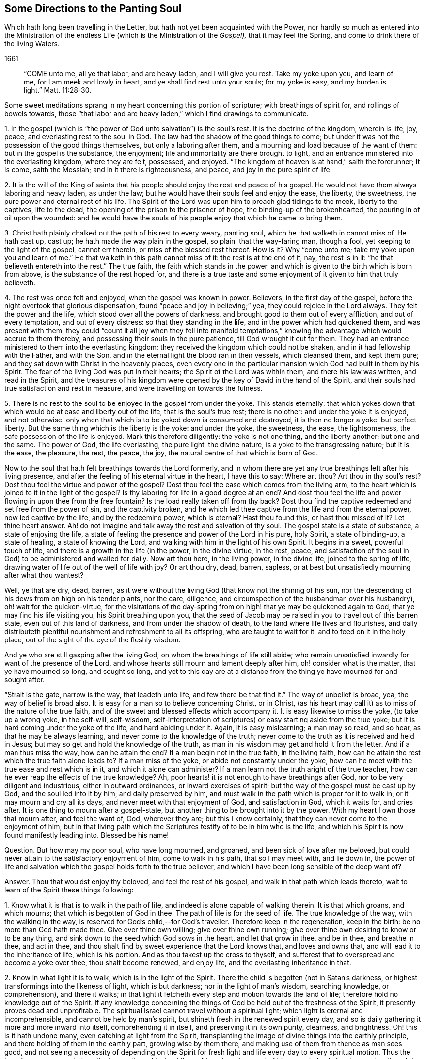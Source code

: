 == Some Directions to the Panting Soul

[.heading-continuation-blurb]
Which hath long been travelling in the Letter, but hath not yet been acquainted with the Power,
nor hardly so much as entered into the Ministration of the endless Life
(which is the Ministration of the _Gospel),_ that it may feel the Spring,
and come to drink there of the living Waters.

[.section-date]
1661

[quote.section-epigraph]
____
"`COME unto me, all ye that labor, and are heavy laden, and I will give you rest.
Take my yoke upon you, and learn of me, for I am meek and lowly in heart,
and ye shall find rest unto your souls; for my yoke is easy,
and my burden is light.`" Matt. 11:28-30.
____

Some sweet meditations sprang in my heart concerning this portion of scripture;
with breathings of spirit for, and rollings of bowels towards,
those "`that labor and are heavy laden,`" which I find drawings to communicate.

1+++.+++ In the gospel (which is "`the power of God unto salvation`") is the soul`'s rest.
It is the doctrine of the kingdom, wherein is life, joy, peace,
and everlasting rest to the soul in God.
The law had the shadow of the good things to come;
but under it was not the possession of the good things themselves,
but only a laboring after them, and a mourning and load because of the want of them:
but in the gospel is the substance, the enjoyment;
life and immortality are there brought to light,
and an entrance ministered into the everlasting kingdom, where they are felt, possessed,
and enjoyed.
"`The kingdom of heaven is at hand,`" saith the forerunner; It is come, saith the Messiah;
and in it there is righteousness, and peace, and joy in the pure spirit of life.

2+++.+++ It is the will of the King of saints that his
people should enjoy the rest and peace of his gospel.
He would not have them always laboring and heavy laden, as under the law;
but he would have their souls feel and enjoy the ease, the liberty, the sweetness,
the pure power and eternal rest of his life.
The Spirit of the Lord was upon him to preach glad tidings to the meek,
liberty to the captives, life to the dead,
the opening of the prison to the prisoner of hope, the binding-up of the brokenhearted,
the pouring in of oil upon the wounded:
and he would have the souls of his people enjoy that which he came to bring them.

3+++.+++ Christ hath plainly chalked out the path of his rest to every weary, panting soul,
which he that walketh in cannot miss of.
He hath cast up, cast up; he hath made the way plain in the gospel, so plain,
that the way-faring man, though a fool, yet keeping to the light of the gospel,
cannot err therein, or miss of the blessed rest thereof.
How is it?
Why "`come unto me;
take my yoke upon you and learn of me.`" He that walketh in this path cannot miss of it:
the rest is at the end of it, nay, the rest is in it:
"`he that believeth entereth into the rest.`" The true faith,
the faith which stands in the power,
and which is given to the birth which is born from above,
is the substance of the rest hoped for,
and there is a true taste and some enjoyment of it given to him that truly believeth.

4+++.+++ The rest was once felt and enjoyed, when the gospel was known in power.
Believers, in the first day of the gospel,
before the night overtook that glorious dispensation,
found "`peace and joy in believing;`" yea, they could rejoice in the Lord always.
They felt the power and the life, which stood over all the powers of darkness,
and brought good to them out of every affliction, and out of every temptation,
and out of every distress: so that they standing in the life,
and in the power which had quickened them, and was present with them,
they could "`count it all joy when they fell into manifold temptations,`"
knowing the advantage which would accrue to them thereby,
and possessing their souls in the pure patience, till God wrought it out for them.
They had an entrance ministered to them into the everlasting kingdom:
they received the kingdom which could not be shaken,
and in it had fellowship with the Father, and with the Son,
and in the eternal light the blood ran in their vessels, which cleansed them,
and kept them pure; and they sat down with Christ in the heavenly places,
even every one in the particular mansion which God had built in them by his Spirit.
The fear of the living God was put in their hearts;
the Spirit of the Lord was within them, and there his law was written,
and read in the Spirit,
and the treasures of his kingdom were opened by the
key of David in the hand of the Spirit,
and their souls had true satisfaction and rest in measure,
and were travelling on towards the fulness.

5+++.+++ There is no rest to the soul to be enjoyed in the gospel from under the yoke.
This stands eternally:
that which yokes down that which would be at ease and liberty out of the life,
that is the soul`'s true rest; there is no other: and under the yoke it is enjoyed,
and not otherwise; only when that which is to be yoked down is consumed and destroyed,
it is then no longer a yoke, but perfect liberty.
But the same thing which is the liberty is the yoke: and under the yoke, the sweetness,
the ease, the lightsomeness, the safe possession of the life is enjoyed.
Mark this therefore diligently: the yoke is not one thing, and the liberty another;
but one and the same.
The power of God, the life everlasting, the pure light, the divine nature,
is a yoke to the transgressing nature; but it is the ease, the pleasure, the rest,
the peace, the joy, the natural centre of that which is born of God.

Now to the soul that hath felt breathings towards the Lord formerly,
and in whom there are yet any true breathings left after his living presence,
and after the feeling of his eternal virtue in the heart, I have this to say:
Where art thou?
Art thou in thy soul`'s rest?
Dost thou feel the virtue and power of the gospel?
Dost thou feel the ease which comes from the living arm,
to the heart which is joined to it in the light of the gospel?
Is thy laboring for life in a good degree at an end?
And dost thou feel the life and power flowing in upon thee from the free fountain?
Is the load really taken off from thy back?
Dost thou find the captive redeemed and set free from the power of sin,
and the captivity broken,
and he which led thee captive from the life and from the eternal power,
now led captive by the life, and by the redeeming power, which is eternal?
Hast thou found this, or hast thou missed of it?
Let thine heart answer.
Ah! do not imagine and talk away the rest and salvation of thy soul.
The gospel state is a state of substance, a state of enjoying the life,
a state of feeling the presence and power of the Lord in his pure, holy Spirit,
a state of binding-up, a state of healing, a state of knowing the Lord,
and walking with him in the light of his own Spirit.
It begins in a sweet, powerful touch of life,
and there is a growth in the life (in the power, in the divine virtue, in the rest,
peace, and satisfaction of the soul in God) to be administered and waited for daily.
Now art thou here, in the living power, in the divine life, joined to the spring of life,
drawing water of life out of the well of life with joy?
Or art thou dry, dead, barren, sapless,
or at best but unsatisfiedly mourning after what thou wantest?

Well, ye that are dry, dead, barren,
as it were without the living God (that know not the shining of his sun,
nor the descending of his dews from on high on his tender plants, nor the care,
diligence, and circumspection of the husbandman over his husbandry),
oh! wait for the quicken-virtue,
for the visitations of the day-spring from on high!
that ye may be quickened again to God,
that ye may find his life visiting you, his Spirit breathing upon you,
that the seed of Jacob may be raised in you to travel out of this barren state,
even out of this land of darkness, and from under the shadow of death,
to the land where life lives and flourishes,
and daily distributeth plentiful nourishment and refreshment to all its offspring,
who are taught to wait for it, and to feed on it in the holy place,
out of the sight of the eye of the fleshly wisdom.

And ye who are still gasping after the living God,
on whom the breathings of life still abide;
who remain unsatisfied inwardly for want of the presence of the Lord,
and whose hearts still mourn and lament deeply after him,
oh! consider what is the matter, that ye have mourned so long, and sought so long,
and yet to this day are at a distance from the thing
ye have mourned for and sought after.

"`Strait is the gate, narrow is the way, that leadeth unto life,
and few there be that find it.`" The way of unbelief is broad, yea,
the way of belief is broad also.
It is easy for a man so to believe concerning Christ, or in Christ,
(as his heart may call it) as to miss of the nature of the true faith,
and of the sweet and blessed effects which accompany it.
It is easy likewise to miss the yoke, (to take up a wrong yoke, in the self-will,
self-wisdom,
self-interpretation of scriptures) or easy starting aside from the true yoke;
but it is hard coming under the yoke of the life, and hard abiding under it.
Again, it is easy mislearning; a man may so read, and so hear,
as that he may be always learning, and never come to the knowledge of the truth;
never come to the truth as it is received and held in Jesus;
but may so get and hold the knowledge of the truth,
as man in his wisdom may get and hold it from the letter.
And if a man thus miss the way, how can he attain the end?
If a man begin not in the true faith, in the living faith,
how can he attain the rest which the true faith alone leads to?
If a man miss of the yoke, or abide not constantly under the yoke,
how can he meet with the true ease and rest which is in it,
and which it alone can administer?
If a man learn not the truth aright of the true teacher,
how can he ever reap the effects of the true knowledge?
Ah, poor hearts! it is not enough to have breathings after God,
nor to be very diligent and industrious, either in outward ordinances,
or inward exercises of spirit; but the way of the gospel must be cast up by God,
and the soul led into it by him, and daily preserved by him,
and must walk in the path which is proper for it to walk in,
or it may mourn and cry all its days, and never meet with that enjoyment of God,
and satisfaction in God, which it waits for, and cries after.
It is one thing to mourn after a gospel-state,
but another thing to be brought into it by the power.
With my heart I own those that mourn after, and feel the want of, God, wherever they are;
but this I know certainly, that they can never come to the enjoyment of him,
but in that living path which the Scriptures testify of to be in him who is the life,
and which his Spirit is now found manifestly leading into.
Blessed be his name!

Question.
But how may my poor soul, who have long mourned, and groaned,
and been sick of love after my beloved,
but could never attain to the satisfactory enjoyment of him, come to walk in his path,
that so I may meet with, and lie down in,
the power of life and salvation which the gospel holds forth to the true believer,
and which I have been long sensible of the deep want of?

Answer.
Thou that wouldst enjoy thy beloved, and feel the rest of his gospel,
and walk in that path which leads thereto,
wait to learn of the Spirit these things following:

1+++.+++ Know what it is that is to walk in the path of life,
and indeed is alone capable of walking therein.
It is that which groans, and which mourns; that which is begotten of God in thee.
The path of life is for the seed of life.
The true knowledge of the way, with the walking in the way,
is reserved for God`'s child,--for God`'s traveller.
Therefore keep in the regeneration, keep in the birth: be no more than God hath made thee.
Give over thine own willing; give over thine own running;
give over thine own desiring to know or to be any thing,
and sink down to the seed which God sows in the heart, and let that grow in thee,
and be in thee, and breathe in thee, and act in thee,
and thou shalt find by sweet experience that the Lord knows that,
and loves and owns that, and will lead it to the inheritance of life,
which is his portion.
And as thou takest up the cross to thyself,
and sufferest that to overspread and become a yoke over thee, thou shalt become renewed,
and enjoy life, and the everlasting inheritance in that.

2+++.+++ Know in what light it is to walk, which is in the light of the Spirit.
There the child is begotten (not in Satan`'s darkness,
or highest transformings into the likeness of light, which is but darkness;
nor in the light of man`'s wisdom, searching knowledge, or comprehension),
and there it walks;
in that light it fetcheth every step and motion towards the land of life;
therefore hold no knowledge out of the Spirit.
If any knowledge concerning the things of God be held out of the freshness of the Spirit,
it presently proves dead and unprofitable.
The spiritual Israel cannot travel without a spiritual light;
which light is eternal and incomprehensible, and cannot be held by man`'s spirit,
but shineth fresh in the renewed spirit every day,
and so is daily gathering it more and more inward into itself,
comprehending it in itself, and preserving it in its own purity, clearness,
and brightness.
Oh! this is it hath undone many, even catching at light from the Spirit,
transplanting the image of divine things into the earthly principle,
and there holding of them in the earthly part, growing wise by them there,
and making use of them from thence as man sees good,
and not seeing a necessity of depending on the Spirit for
fresh light and life every day to every spiritual motion.
Thus the traveller soon comes to lose the true path,
and instead thereof travels on in a road of his own wisdom`'s forming:
and so though he seems to himself to make a large progress,
yet makes no true progress at all, but is exceedingly run out aside in a by-way;
all which ground he must traverse back again,
ere he can come to the truth of his former state, or proceed in the true travel.

3+++.+++ Know and keep to the power, which alone began any true work in the heart,
which alone can preserve it, and which alone can carry it on.
Christ was made a priest, not after the law of a carnal commandment,
but after the power of an endless life:
and every sacrificer under him (which every true
believer is) is so made by the same power.
The powers of darkness are continually at hand,
which nothing can stand its ground against (much less walk
on safely) without being in that power which is above them.
The first coming to Christ must be in the power of the Father`'s drawing:
and no believing afterwards is of the true nature,
nor will avail the soul in its progress and travel towards life, but what abides in,
and goeth forth in the same power.
So the taking up the yoke, and drawing in it, must be by the power of the new life;
and so must the disciple`'s learning be.
As the master teacheth in the power of the Spirit
the things which alone can be seen with the new eye,
heard with the new ear, and received into the new heart;
so the scholar must learn and receive his lessons of life in the same power.
Let any disciple of Christ be from under the shadow of the power,
believe out of the power, walk out of the power, act out of the power,
he is from that wherein his life stands, and wherein alone is his preservation;
and ah! how liable is he then to falls, bruises, snares, and temptations of the enemy.

4+++.+++ Watch against the selfish wisdom, in every step of thy growth,
and in every spiritual motion, that that come not between thee and thy life;
that that deceive thee not with a likeness, a shadow,
making it appear more pleasing to the eye than the substance.
Every step of thy way it will be laying baits for thee;
and it is easy for deceit to enter thee at any time,
and for that wisdom to get up in thee under an appearance of spiritual wisdom,
unless the Lord tenderly and powerfully preserve thee: and if it prevail,
it will lead thee from the path of the true wisdom;
it will cozen thee with a false faith, instead of the true faith; with false praying,
instead of the breathings of the true child; with diligence and zeal in thy false way,
instead of the true zeal and diligence; yea, it will hurry thee on in the path of error,
shutting that eye in thee which should see,
and hardening thine heart against thy bosom friend.
And being thus deceived,
thou mayest be as zealous in thy age and generation against the truth,
as the Jews were in theirs: and as certainly as they put Christ to death,
and persecuted his apostles, though they cried up the former prophets, so certainly thou,
under this deceit,
canst not but act against the present dispensation and appearance of Christ`'s Spirit,
and would persecute either the prophets, apostles, or Christ himself,
were it their present day now so to appear as formerly they did.

5+++.+++ Let nothing judge in thee (concerning thine own heart, or concerning others,
or concerning any way or truth of God) but only the begotten of God in the heart.
Let the light in which thou art begotten to God, and which shines upon his begotten,
be the only judge in thee, and then thou canst not err in judgment.
Be not hasty, be not forward in judgment; keep back to the life,
still waiting for the appearance and openings of the life.
A few steps fetched in the life and power of God are much
safer and sweeter than a hasty progress in the hasty,
forward spirit.

Indeed this is the true religion, to feel God beginning the work,
and to wait on him for his carrying it on.
The feeling of God`'s Spirit beginning somewhat in the heart,
the heart`'s waiting on him for more of his Spirit,
and walking on with him in his Spirit, as he pleaseth to quicken, lead, draw,
and strengthen; this is the spiritual and true religion:
and there is no duty or ordinance of the gospel out of the Spirit;
but it is easy crying up and observing the likeness of any of them out of the Spirit,
into which observance a strange spirit easily enters;
and then that which was of God in the heart soon withers,
and a contrary building is raised, and the state of the heart changed.
Oh! wait on the Lord, that he may give you to understand these things;
for the apostasy from God is very deep,
and more provoking among the Protestants than among the Papists, yea,
most of all provoking where it is most inward and spiritual.

Question.
But how may I know and keep to the begotten of God,
and to the light and power of the Lord,
and keep down the fleshly wisdom and comprehension concerning the things of God?

Answer.
When God begets life in the heart, there is a savor of it in thy vessel, and a secret,
living warmth and virtue, which the heart in some measure feels, whereby it is known.
Lie low in the fear of the Most High, that this leaven may grow and increase in thee.
This is the leaven of the kingdom; this is it which must change thy heart and nature,
and make thy vessel (which perhaps hath been long and much
corrupted) fit to receive the treasure of the kingdom.
Now while the savor is upon thee, while the virtue of the life is fresh in thee,
thou findest some strength towards God,
with some little taste and discerning of the things of his kingdom.
Know thy weakness, and go not beyond the measure;
but in what thou hast received bow before the fulness, worship God in that,
and be patient in what he exercises thee withal, waiting for more from him.
And when the night comes upon thee, and thou perhaps art at a loss,
missing the savor and presence of the life, and not knowing how to come by it again,
be patient and still, and thou wilt find breathings after a fresh visitation, and a meek,
humble, broken spirit before the Lord.
Thou wilt see thou canst do nothing to recover his presence again; nay,
thou canst not so much as wait for him, or breathe after him, without his help;
but he is nigh to the poor, nigh to the broken, nigh to the distressed,
nigh to the helpless.
Oh! do not, with thy fleshly cries and roarings,
think to awaken thy beloved before his season; but in the night of distress,
feel after somewhat which may quiet and stay thy
heart till the next springing of the day.
The sun will arise, which will scatter the clouds;
and he is near thee who will give thee to hope that thou shalt yet see God,
and find again the quickenings and leadings of his Spirit.
And in the day of his power thou wilt find strength to walk with him; yea,
in the day of thy weakness his grace will be sufficient for thee;
and he will nurture thee up in his life by his pure Spirit,
causing thee to grow under his shadow; and he will be teaching thee to live,
and to speak, and to move and act from the principle,
and within the compass of his light and life eternal.
Only be not wise to catch the notion of things into the earthly part,
where the moth can corrupt, and where the thief can break through and steal;
but know the divine treasury,
where all the things of life are treasured up by the Spirit,
and handed forth to the living child with fresh life, according to its need of them.
And thus thy heart being kept close to God,
and thy spiritual senses continually exercised about the things of God,
it will be easy to thee to know the shepherd`'s voice,
and to distinguish the sound of the Spirit in thine own heart:
and that which tries spirits and motions in thine own heart,
will also give thee the discerning of truth and error abroad, even of the Spirit of God,
and the spirit of Satan in others; so that thou wilt be able to try not only words,
but spirits, becoming acquainted with the anointing, which savors all things,
and will give thee to judge, not by the words, but by the power:
for thou thyself being in the power, in the anointing, in the savor,
it will become natural to thee to feel, to taste,
to know and unite with what is one with thy life,
what comes from the same spirit in others, and to turn from the contrary.
And thus thy life, thy growth, thy path will be sweet, safe, clear, certain,
demonstrative in the Spirit and past all reasonings of flesh and blood,
either in thyself or others.
The beginning of life eternal is in a higher principle than man can come at.
Man`'s wisdom and knowledge of the things of God is but brutish before it.
As thou comest into that principle, abidest and growest in that principle,
thou art beyond man`'s judgment, and art able to judge man,
and fathom his whole course as with a span;
but art quite out of his reach in the lowest of thy motions, thoughts, or actions;
I mean such as flow from, and are comprehended in, the life.

ISAAC PENINGTON THE YOUNGER
